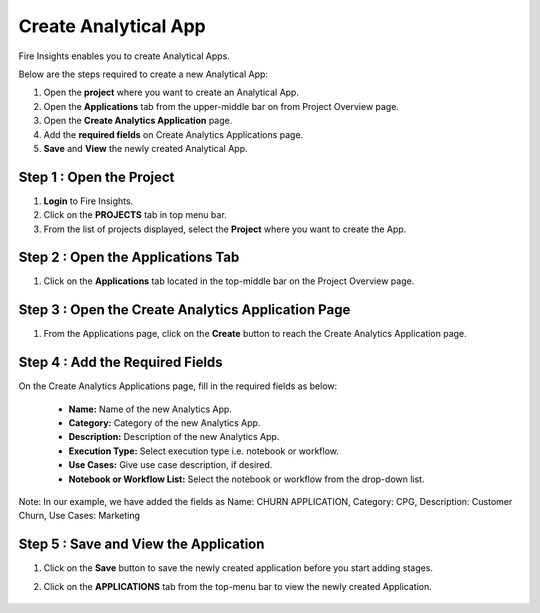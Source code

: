 Create Analytical App
======================

Fire Insights enables you to create Analytical Apps.

Below are the steps required to create a new Analytical App:

#. Open the **project** where you want to create an Analytical App.
#. Open the **Applications** tab from the upper-middle bar on from Project Overview page.
#. Open the **Create Analytics Application** page.
#. Add the **required fields** on Create Analytics Applications page.
#. **Save** and **View** the newly created Analytical App.


Step 1 : Open the Project
--------------------

#. **Login** to Fire Insights.
#. Click on the **PROJECTS** tab in top menu bar.
#. From the list of projects displayed, select the **Project** where you want to create the App. 

Step 2 : Open the Applications Tab
--------

#. Click on the **Applications** tab located in the top-middle bar on the Project Overview page.


   .. figure:: ../../_assets/web-app/create-analytical-app/overview-page.png
      :alt: web-app
      :width: 70%


Step 3 : Open the Create Analytics Application Page
-------------------------

#. From the Applications page, click on the **Create** button to reach the Create Analytics Application page.

   .. figure:: ../../_assets/web-app/create-analytical-app/applications-tab.png
      :alt: web-app
      :width: 70%

Step 4 : Add the Required Fields
-----------

On the Create Analytics Applications page, fill in the required fields as below:

 - **Name:** Name of the new Analytics App. 
 - **Category:** Category of the new Analytics App.
 - **Description:** Description of the new Analytics App.
 - **Execution Type:** Select execution type i.e. notebook or workflow.
 - **Use Cases:** Give use case description, if desired.
 - **Notebook or Workflow List:** Select the notebook or workflow from the drop-down list.
 
Note: In our example, we have added the fields as Name: CHURN APPLICATION, Category: CPG, Description: Customer Churn, Use Cases: Marketing 
 
 .. figure:: ../../_assets/web-app/create-analytical-app/add-fields-page.png
      :alt: web-app
      :width: 70%

Step 5 : Save and View the Application
--------

#. Click on the **Save** button to save the newly created application before you start adding stages.
#. Click on the **APPLICATIONS** tab from the top-menu bar to view the newly created Application.

   .. figure:: ../../_assets/web-app/create-analytical-app/app-list.png
      :alt: web-app
      :width: 70%


